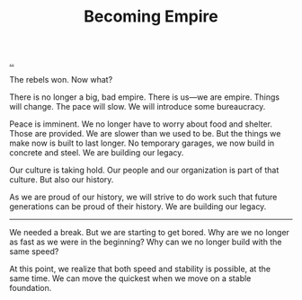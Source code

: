 :PROPERTIES:
:ID: 3535df8d-0fb3-40b7-ada4-347339284151
:END:
#+TITLE: Becoming Empire

[[file:..][..]]

The rebels won.
Now what?

There is no longer a big, bad empire.
There is us—we are empire.
Things will change.
The pace will slow.
We will introduce some bureaucracy.

Peace is imminent.
We no longer have to worry about food and shelter.
Those are provided.
We are slower than we used to be.
But the things we make now is built to last longer.
No temporary garages, we now build in concrete and steel.
We are building our legacy.

Our culture is taking hold.
Our people and our organization is part of that culture.
But also our history.

As we are proud of our history, we will strive to do work such that future generations can be proud of their history.
We are building our legacy.

-----

We needed a break.
But we are starting to get bored.
Why are we no longer as fast as we were in the beginning?
Why can we no longer build with the same speed?

At this point, we realize that both speed and stability is possible, at the same time.
We can move the quickest when we move on a stable foundation.
